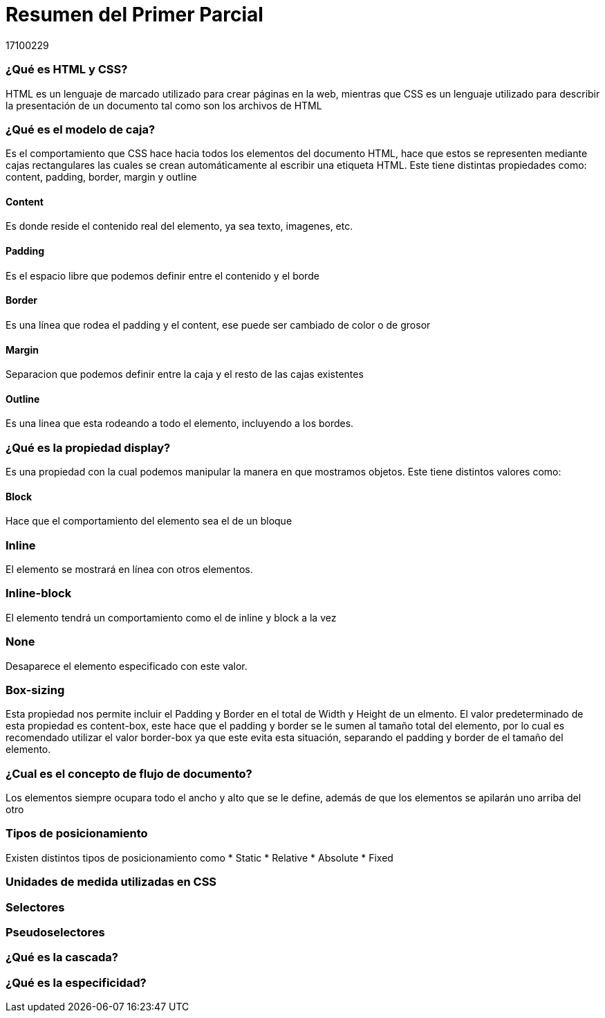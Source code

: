 = Resumen del Primer Parcial
17100229

=== ¿Qué es HTML y CSS?

HTML es un lenguaje de marcado utilizado para crear páginas en la web, mientras que CSS es un lenguaje utilizado para describir la presentación de un documento tal como son los archivos de HTML

=== ¿Qué es el modelo de caja?
Es el comportamiento que CSS hace hacia todos los elementos del documento HTML, hace que estos se representen mediante cajas rectangulares las cuales se crean automáticamente al escribir una etiqueta HTML. Este tiene distintas propiedades como: content, padding, border, margin y outline

==== Content
Es donde reside el contenido real del elemento, ya sea texto, imagenes, etc.

==== Padding
Es el espacio libre que podemos definir entre el contenido y el borde

==== Border
Es una línea que rodea el padding y el content, ese puede ser cambiado de color o de grosor

==== Margin
Separacion que podemos definir entre la caja y el resto de las cajas existentes

==== Outline
Es una linea que esta rodeando a todo el elemento, incluyendo a los bordes.

=== ¿Qué es la propiedad display?
Es una propiedad con la cual podemos manipular la manera en que mostramos objetos. Este tiene distintos valores como:

==== Block
Hace que el comportamiento del elemento sea el de un bloque

=== Inline
El elemento se mostrará en línea con otros elementos.

=== Inline-block
El elemento tendrá un comportamiento como el de inline y block a la vez

=== None
Desaparece el elemento especificado con este valor.

=== Box-sizing
Esta propiedad nos permite incluir el Padding y Border en el total de Width y Height de un elmento. El valor predeterminado de esta propiedad es content-box, este hace que el padding y border se le sumen al tamaño total del elemento, por lo cual es recomendado utilizar el valor border-box ya que este evita esta situación, separando el padding y border de el tamaño del elemento.

=== ¿Cual es el concepto de flujo de documento?
Los elementos siempre ocupara todo el ancho y alto que se le define, además de que los elementos se apilarán uno arriba del otro

=== Tipos de posicionamiento
Existen distintos tipos de posicionamiento como
* Static
* Relative
* Absolute
* Fixed

=== Unidades de medida utilizadas en CSS


=== Selectores 



=== Pseudoselectores


=== ¿Qué es la cascada?


=== ¿Qué es la especificidad?

